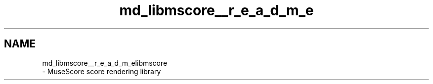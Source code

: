 .TH "md_libmscore__r_e_a_d_m_e" 3 "Mon Jun 5 2017" "MuseScore-2.2" \" -*- nroff -*-
.ad l
.nh
.SH NAME
md_libmscore__r_e_a_d_m_elibmscore 
 \- MuseScore score rendering library 
